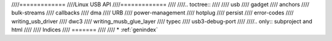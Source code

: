 ////=============
////Linux USB API
////=============
////
////.. toctree::
////
////   usb
////   gadget
////   anchors
////   bulk-streams
////   callbacks
////   dma
////   URB
////   power-management
////   hotplug
////   persist
////   error-codes
////   writing_usb_driver
////   dwc3
////   writing_musb_glue_layer
////   typec
////   usb3-debug-port
////
////.. only::  subproject and html
////
////   Indices
////   =======
////
////   * :ref:`genindex`
